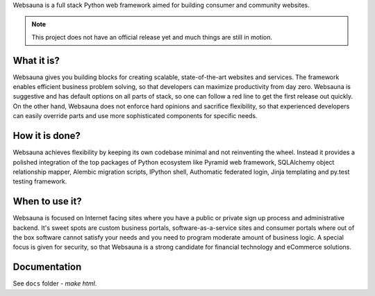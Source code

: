 Websauna is a full stack Python web framework aimed for building consumer and community websites.

.. note ::

    This project does not have an official release yet and much things are still in motion.

What it is?
===========

Websauna gives you building blocks for creating scalable, state-of-the-art websites and services. The framework enables  efficient business problem solving, so that developers can maximize productivity from day zero. Websauna is suggestive and has default options on all parts of stack, so one can follow a red line to get the first release out quickly. On the other hand, Websauna does not enforce hard opinions and sacrifice flexibility, so that experienced developers can easily override parts and use more sophisticated components for specific needs.

How it is done?
===============

Websauna achieves flexibility by keeping its own codebase minimal and not reinventing the wheel. Instead it provides a polished integration of the top packages of Python ecosystem like Pyramid web framework, SQLAlchemy object relationship mapper, Alembic migration scripts, IPython shell, Authomatic federated login, Jinja templating and py.test testing framework.

When to use it?
===============

Websauna is focused on Internet facing sites where you have a public or private sign up process and administrative backend. It's sweet spots are custom business portals, software-as-a-service sites and consumer portals where out of the box software cannot satisfy your needs and you need to program moderate amount of business logic. A special focus is given for security, so that Websauna is a strong candidate for financial technology and eCommerce solutions.

Documentation
=============

See ``docs`` folder - `make html`.